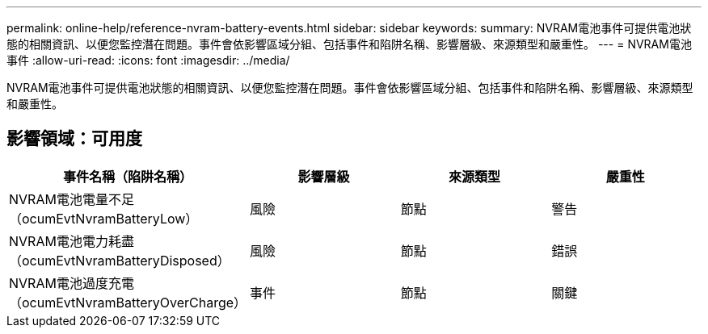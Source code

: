 ---
permalink: online-help/reference-nvram-battery-events.html 
sidebar: sidebar 
keywords:  
summary: NVRAM電池事件可提供電池狀態的相關資訊、以便您監控潛在問題。事件會依影響區域分組、包括事件和陷阱名稱、影響層級、來源類型和嚴重性。 
---
= NVRAM電池事件
:allow-uri-read: 
:icons: font
:imagesdir: ../media/


[role="lead"]
NVRAM電池事件可提供電池狀態的相關資訊、以便您監控潛在問題。事件會依影響區域分組、包括事件和陷阱名稱、影響層級、來源類型和嚴重性。



== 影響領域：可用度

|===
| 事件名稱（陷阱名稱） | 影響層級 | 來源類型 | 嚴重性 


 a| 
NVRAM電池電量不足（ocumEvtNvramBatteryLow）
 a| 
風險
 a| 
節點
 a| 
警告



 a| 
NVRAM電池電力耗盡（ocumEvtNvramBatteryDisposed）
 a| 
風險
 a| 
節點
 a| 
錯誤



 a| 
NVRAM電池過度充電（ocumEvtNvramBatteryOverCharge）
 a| 
事件
 a| 
節點
 a| 
關鍵

|===